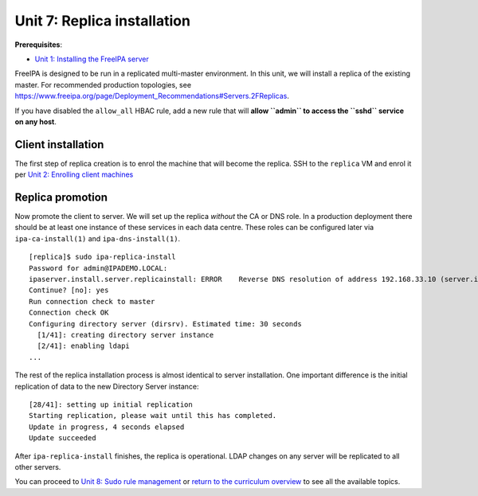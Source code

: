 Unit 7: Replica installation
==============================

**Prerequisites**:

- `Unit 1: Installing the FreeIPA server <1-server-install.rst>`_

FreeIPA is designed to be run in a replicated multi-master
environment.  In this unit, we will install a replica of the
existing master.  For recommended production topologies, see
https://www.freeipa.org/page/Deployment_Recommendations#Servers.2FReplicas.

If you have disabled the ``allow_all`` HBAC rule, add a new rule
that will **allow ``admin`` to access the ``sshd`` service on any
host**.

Client installation
-------------------

The first step of replica creation is to enrol the machine that will
become the replica.  SSH to the ``replica`` VM and enrol it per
`Unit 2: Enrolling client machines <2-client-install.rst>`_

Replica promotion
-----------------

Now promote the client to server.  We will set up the replica
*without* the CA or DNS role.  In a production deployment there
should be at least one instance of these services in each data
centre.  These roles can be configured later via
``ipa-ca-install(1)`` and ``ipa-dns-install(1)``.

::

  [replica]$ sudo ipa-replica-install
  Password for admin@IPADEMO.LOCAL:
  ipaserver.install.server.replicainstall: ERROR    Reverse DNS resolution of address 192.168.33.10 (server.ipademo.local) failed. Clients may not function properly. Please check your DNS setup. (Note that this check queries IPA DNS directly and ignores /etc/hosts.)
  Continue? [no]: yes
  Run connection check to master
  Connection check OK
  Configuring directory server (dirsrv). Estimated time: 30 seconds
    [1/41]: creating directory server instance
    [2/41]: enabling ldapi
  ...

The rest of the replica installation process is almost identical to
server installation.  One important difference is the initial
replication of data to the new Directory Server instance::

  [28/41]: setting up initial replication
  Starting replication, please wait until this has completed.
  Update in progress, 4 seconds elapsed
  Update succeeded

After ``ipa-replica-install`` finishes, the replica is operational.
LDAP changes on any server will be replicated to all other servers.

You can proceed to
`Unit 8: Sudo rule management <8-sudorule.rst>`_
or
`return to the curriculum overview <workshop.rst#curriculum-overview>`_
to see all the available topics.
